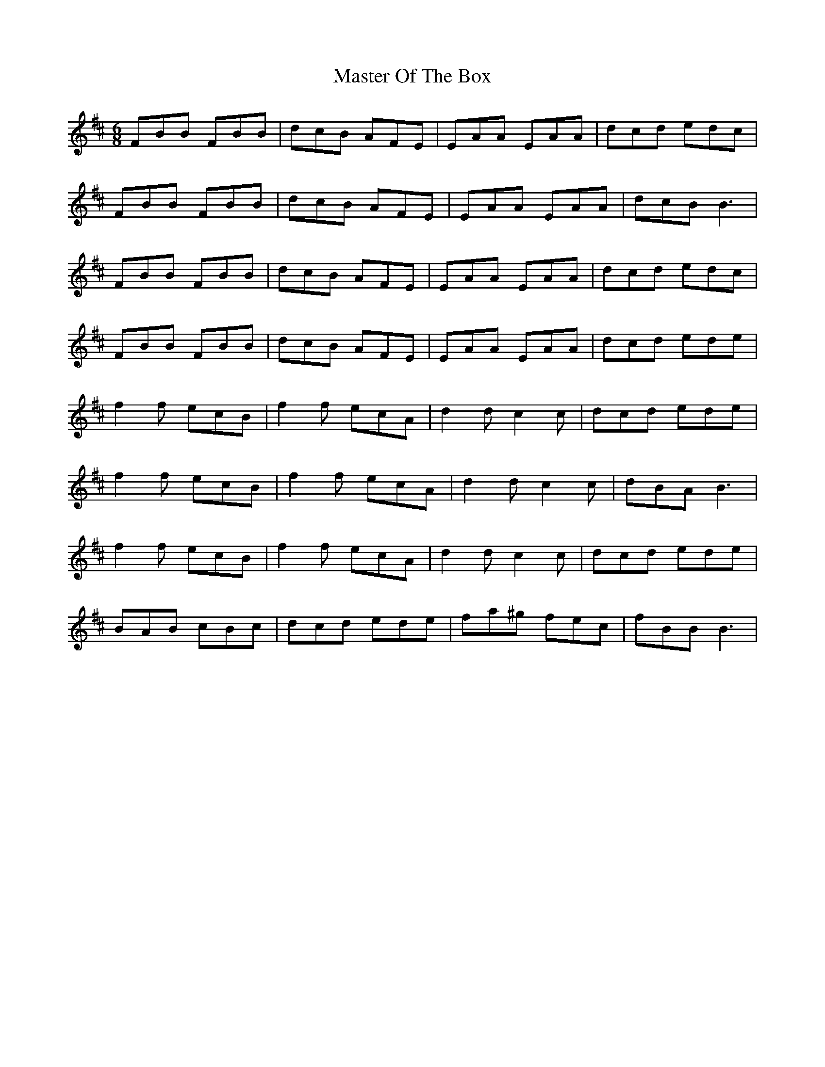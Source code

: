 X: 25842
T: Master Of The Box
R: jig
M: 6/8
K: Bminor
FBB FBB|dcB AFE|EAA EAA|dcd edc|
FBB FBB|dcB AFE|EAA EAA|dcB B3|
FBB FBB|dcB AFE|EAA EAA|dcd edc|
FBB FBB|dcB AFE|EAA EAA|dcd ede|
f2f ecB|f2f ecA|d2 dc2 c|dcd ede|
f2f ecB|f2f ecA|d2 dc2 c|dBA B3|
f2f ecB|f2f ecA|d2 dc2 c|dcd ede|
BAB cBc|dcd ede|fa^g fec|fBB B3|

